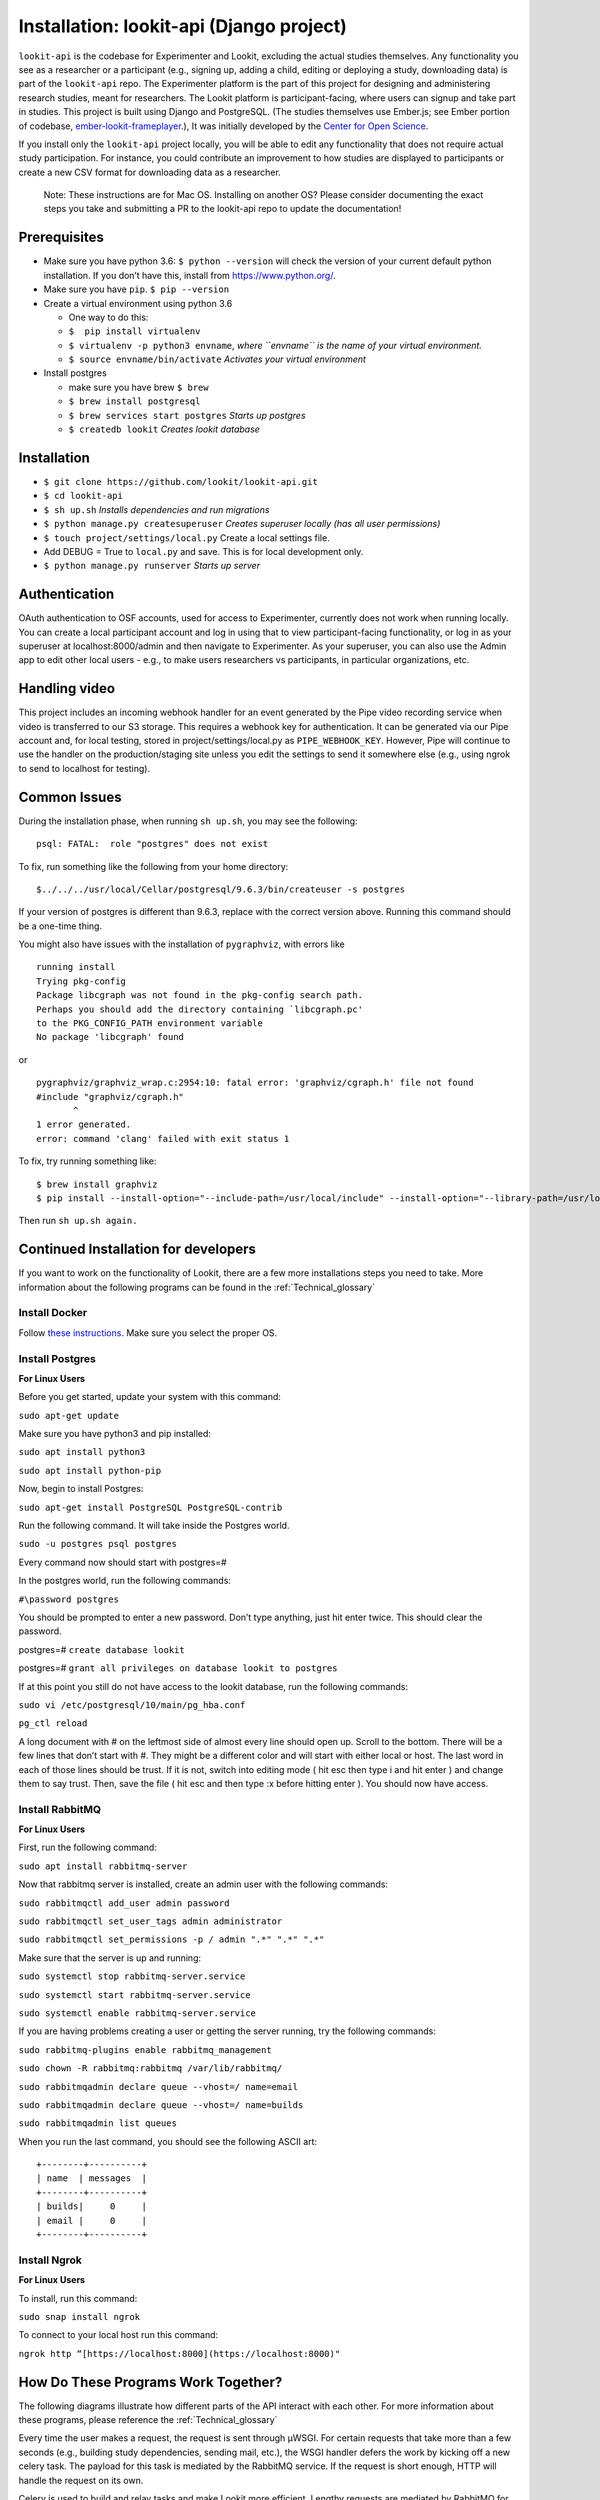 Installation: lookit-api (Django project)
=========================================

``lookit-api`` is the codebase for Experimenter and Lookit, excluding the actual
studies themselves. Any functionality you see as a researcher or a
participant (e.g., signing up, adding a child, editing or deploying a
study, downloading data) is part of the ``lookit-api`` repo. The
Experimenter platform is the part of this project for designing and
administering research studies, meant for researchers. The Lookit
platform is participant-facing, where users can signup and take part in
studies. This project is built using Django and PostgreSQL. (The studies
themselves use Ember.js; see Ember portion of codebase,
`ember-lookit-frameplayer <https://github.com/lookit/ember-lookit-frameplayer>`__.),
It was initially developed by the `Center for Open
Science <https://cos.io/>`__.

If you install only the ``lookit-api`` project locally, you will be able
to edit any functionality that does not require actual study
participation. For instance, you could contribute an improvement to how
studies are displayed to participants or create a new CSV format for
downloading data as a researcher.

   Note: These instructions are for Mac OS. Installing on another OS?
   Please consider documenting the exact steps you take and submitting a
   PR to the lookit-api repo to update the documentation!

Prerequisites
~~~~~~~~~~~~~

-  Make sure you have python 3.6: ``$ python --version`` will check the
   version of your current default python installation. If you don’t
   have this, install from https://www.python.org/.
-  Make sure you have ``pip``. ``$ pip --version``
-  Create a virtual environment using python 3.6

   -  One way to do this:
   -  ``$  pip install virtualenv``
   -  ``$ virtualenv -p python3 envname``, *where ``envname`` is the
      name of your virtual environment.*
   -  ``$ source envname/bin/activate`` *Activates your virtual
      environment*

-  Install postgres

   -  make sure you have brew ``$ brew``
   -  ``$ brew install postgresql``
   -  ``$ brew services start postgres`` *Starts up postgres*
   -  ``$ createdb lookit`` *Creates lookit database*

Installation
~~~~~~~~~~~~

-  ``$ git clone https://github.com/lookit/lookit-api.git``
-  ``$ cd lookit-api``
-  ``$ sh up.sh`` *Installs dependencies and run migrations*
-  ``$ python manage.py createsuperuser`` *Creates superuser locally
   (has all user permissions)*
-  ``$ touch project/settings/local.py`` Create a local settings file.
-  Add DEBUG = True to ``local.py`` and save. This is for local
   development only.
-  ``$ python manage.py runserver`` *Starts up server*

Authentication
~~~~~~~~~~~~~~

OAuth authentication to OSF accounts, used for access to Experimenter,
currently does not work when running locally. You can create a local
participant account and log in using that to view participant-facing
functionality, or log in as your superuser at localhost:8000/admin and
then navigate to Experimenter. As your superuser, you can also use the
Admin app to edit other local users - e.g., to make users researchers vs
participants, in particular organizations, etc.

Handling video
~~~~~~~~~~~~~~

This project includes an incoming webhook handler for an event generated
by the Pipe video recording service when video is transferred to our S3
storage. This requires a webhook key for authentication. It can be
generated via our Pipe account and, for local testing, stored in
project/settings/local.py as ``PIPE_WEBHOOK_KEY``. However, Pipe will
continue to use the handler on the production/staging site unless you
edit the settings to send it somewhere else (e.g., using ngrok to send
to localhost for testing).

Common Issues
~~~~~~~~~~~~~

During the installation phase, when running ``sh up.sh``, you may see
the following:

::

   psql: FATAL:  role "postgres" does not exist

To fix, run something like the following from your home directory:

::

   $../../../usr/local/Cellar/postgresql/9.6.3/bin/createuser -s postgres

If your version of postgres is different than 9.6.3, replace with the
correct version above. Running this command should be a one-time thing.

.. raw:: html

   <hr>

You might also have issues with the installation of ``pygraphviz``, with
errors like

::

   running install
   Trying pkg-config
   Package libcgraph was not found in the pkg-config search path.
   Perhaps you should add the directory containing `libcgraph.pc'
   to the PKG_CONFIG_PATH environment variable
   No package 'libcgraph' found

or

::

   pygraphviz/graphviz_wrap.c:2954:10: fatal error: 'graphviz/cgraph.h' file not found
   #include "graphviz/cgraph.h"
          ^
   1 error generated.
   error: command 'clang' failed with exit status 1

To fix, try running something like:

::

   $ brew install graphviz
   $ pip install --install-option="--include-path=/usr/local/include" --install-option="--library-path=/usr/local/lib" pygraphviz

Then run ``sh up.sh again.``

Continued Installation for developers
~~~~~~~~~~~~~~~~~~~~~~~~~~~~~~~~~~~~~
If you want to work on the functionality of Lookit, there are a few more installations steps you need to take. More information
about the following programs can be found in the :ref:`Technical_glossary`

Install Docker
--------------

Follow  `these instructions <https://www.digitalocean.com/community/tutorials/how-to-install-and-use-docker-on-ubuntu-18-04>`_.
Make sure you select the proper OS.


Install Postgres
----------------

**For Linux Users**

Before you get started, update your system with this command:

``sudo apt-get update``

Make sure you have python3 and pip installed:

``sudo apt install python3``

``sudo apt install python-pip``

Now, begin to install Postgres:

``sudo apt-get install PostgreSQL PostgreSQL-contrib``

Run the following command. It will take inside the Postgres world.

``sudo -u postgres psql postgres``

Every command now should start with postgres=#

In the postgres world, run the following commands:

``#\password postgres``

You should be prompted to enter a new password. Don’t type anything, just hit enter twice. This should clear the password.

postgres=# ``create database lookit``

postgres=# ``grant all privileges on database lookit to postgres``

If at this point you still do not have access to the lookit database, run the following commands:

``sudo vi /etc/postgresql/10/main/pg_hba.conf``

``pg_ctl reload``

A long document with # on the leftmost side of almost every line should open up. Scroll to the bottom. There will be a
few lines that don’t start with #. They might be a different color and will start with either local or host. The last word
in each of those lines should be trust. If it is not, switch into editing mode ( hit esc then type i and hit enter ) and
change them to say trust. Then, save the file ( hit esc and then type :x before hitting enter ). You should now have access.





Install RabbitMQ
----------------

**For Linux Users**

First, run the following command:

``sudo apt install rabbitmq-server``

Now that rabbitmq server is installed, create an admin user with the following commands:

``sudo rabbitmqctl add_user admin password``

``sudo rabbitmqctl set_user_tags admin administrator``

``sudo rabbitmqctl set_permissions -p / admin ".*" ".*" ".*"``

Make sure that the server is up and running:

``sudo systemctl stop rabbitmq-server.service``

``sudo systemctl start rabbitmq-server.service``

``sudo systemctl enable rabbitmq-server.service``

If you are having problems creating a user or getting the server running, try the following commands:

``sudo rabbitmq-plugins enable rabbitmq_management``

``sudo chown -R rabbitmq:rabbitmq /var/lib/rabbitmq/``

``sudo rabbitmqadmin declare queue --vhost=/ name=email``

``sudo rabbitmqadmin declare queue --vhost=/ name=builds``

``sudo rabbitmqadmin list queues``

When you run the last command, you should see the following ASCII art: ::

    +--------+----------+
    | name  | messages  |
    +--------+----------+
    | builds|     0     |
    | email |     0	|
    +--------+----------+


Install Ngrok
-------------

**For Linux Users**

To install, run this command:

``sudo snap install ngrok``

To connect to your local host run this command:

``ngrok http “[https://localhost:8000](https://localhost:8000)"``




How Do These Programs Work Together?
~~~~~~~~~~~~~~~~~~~~~~~~~~~~~~~~~~~~~~


The following diagrams illustrate how different parts of the API interact with each other. For more information about
these programs, please reference the :ref:`Technical_glossary`

.. image:: _static/img/RabbitMQ.png

Every time the user makes a request, the request is sent through μWSGI. For certain requests that take more than a few
seconds (e.g., building study dependencies, sending mail, etc.), the WSGI handler defers the work by kicking off a new
celery task. The payload for this task is mediated by the RabbitMQ service. If the request is short enough, HTTP will
handle the request on its own.



.. image:: _static/img/celery.png

Celery is used to build and relay tasks and make Lookit more efficient. Lengthy requests are mediated by RabbitMQ for celery to
complete on the side. The tasks sent to celery are ones that would ruin the user experience if
they backlogged the HTTPs request cycle. Programs like celery are used to keep the request cycle short.


.. image:: _static/img/docker.png

When you want to build a study, celery sends that request to Docker, which groups individual studies into nice containers
for reproducibility of the experiment functionality and protection from later changes to the code. Docker then sends the
study static files back to celery. After building the study, celery sends deployable static files to Google Cloud.



.. image:: _static/img/use-case.png

This is a diagram of all interactions possible with the Lookit API. On the rightmost side are all external resources being
used/
